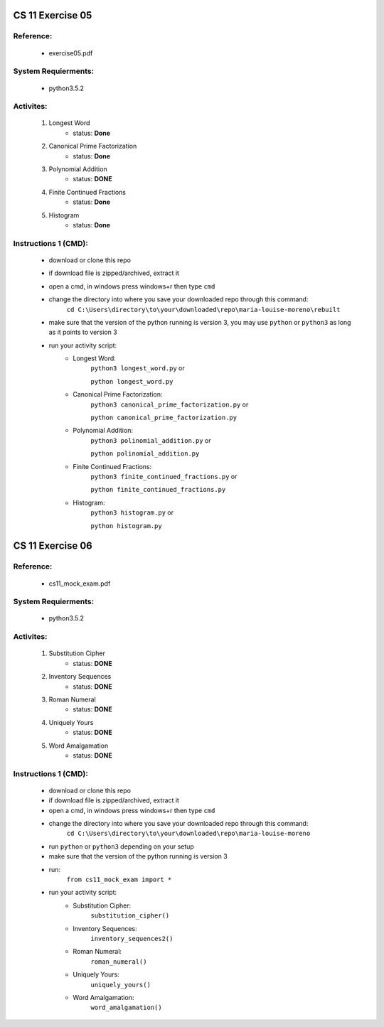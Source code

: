 CS 11 Exercise 05
==================

Reference:
----------

    - exercise05.pdf

System Requierments:
--------------------

    - python3.5.2

Activites:
----------

    1. Longest Word
        - status: **Done**

    2. Canonical Prime Factorization
        - status: **Done**

    3. Polynomial Addition
        - status: **DONE**

    4. Finite Continued Fractions
        - status: **Done**

    5. Histogram
        - status: **Done**

Instructions 1 (CMD):
----------------------

    - download or clone this repo

    - if download file is zipped/archived, extract it

    - open a cmd, in windows press windows+r then type ``cmd``

    - change the directory into where you save your downloaded repo through this command:
        ``cd C:\Users\directory\to\your\downloaded\repo\maria-louise-moreno\rebuilt``

    - make sure that the version of the python running is version 3, you may use ``python`` or ``python3`` as long as it points to version 3

    - run your activity script:
        + Longest Word:
            ``python3 longest_word.py`` or

            ``python longest_word.py``

        + Canonical Prime Factorization:
            ``python3 canonical_prime_factorization.py`` or

            ``python canonical_prime_factorization.py``

        + Polynomial Addition:
            ``python3 polinomial_addition.py`` or

            ``python polinomial_addition.py``

        + Finite Continued Fractions:
            ``python3 finite_continued_fractions.py`` or

            ``python finite_continued_fractions.py``

        + Histogram:
            ``python3 histogram.py`` or

            ``python histogram.py``

CS 11 Exercise 06
==================

Reference:
----------

    - cs11_mock_exam.pdf

System Requierments:
--------------------

    - python3.5.2

Activites:
----------

    1. Substitution Cipher
        - status: **DONE**

    2. Inventory Sequences
        - status: **DONE**

    3. Roman Numeral
        - status: **DONE**

    4. Uniquely Yours
        - status: **DONE**

    5. Word Amalgamation
        - status: **DONE**


Instructions 1 (CMD):
----------------------

    - download or clone this repo

    - if download file is zipped/archived, extract it

    - open a cmd, in windows press windows+r then type ``cmd``

    - change the directory into where you save your downloaded repo through this command:
        ``cd C:\Users\directory\to\your\downloaded\repo\maria-louise-moreno``

    - run ``python`` or ``python3`` depending on your setup

    - make sure that the version of the python running is version 3

    - run:
        ``from cs11_mock_exam import *``

    - run your activity script:
        + Substitution Cipher:
            ``substitution_cipher()``

        + Inventory Sequences:
            ``inventory_sequences2()``

        + Roman Numeral:
            ``roman_numeral()``

        + Uniquely Yours:
            ``uniquely_yours()``

        + Word Amalgamation:
            ``word_amalgamation()``